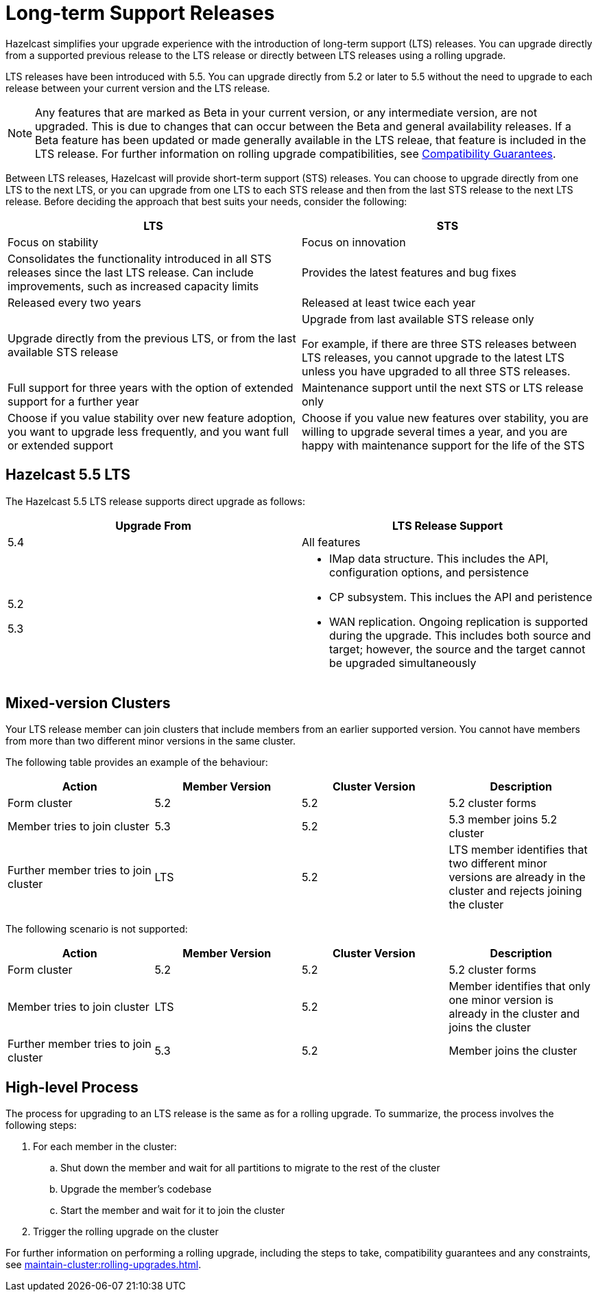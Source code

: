 = Long-term Support Releases

:description: Hazelcast simplifies your upgrade experience with the introduction of long-term support (LTS) releases. You can upgrade directly from a supported previous release to the LTS release or directly between LTS releases using a rolling upgrade.
:page-enterprise: true

{description}

LTS releases have been introduced with 5.5. You can upgrade directly from 5.2 or later to 5.5 without the need to upgrade to each release between your current version and the LTS release.

NOTE: Any features that are marked as Beta in your current version, or any intermediate version, are not upgraded. This is due to changes that can occur between the Beta and general availability releases. If a Beta feature has been updated or made generally available in the LTS releae, that feature is included in the LTS release. For further information on rolling upgrade compatibilities, see xref:maintain-cluster:rolling-upgrades.adoc#hazelcast-members-compatibility-guarantees[Compatibility Guarantees].

Between LTS releases, Hazelcast will provide short-term support (STS) releases. You can choose to upgrade directly from one LTS to the next LTS, or you can upgrade from one LTS to each STS release and then from the last STS release to the next LTS release. Before deciding the approach that best suits your needs, consider the following:

[cols="1,1"]
|===
|LTS|STS

|Focus on stability
|Focus on innovation

|Consolidates the functionality introduced in all STS releases since the last LTS release. Can include improvements, such as increased capacity limits
|Provides the latest features and bug fixes

|Released every two years
|Released at least twice each year

|Upgrade directly from the previous LTS, or from the last available STS release
|Upgrade from last available STS release only

For example, if there are three STS releases between LTS releases, you cannot upgrade to the latest LTS unless you have upgraded to all three STS releases. 

|Full support for three years with the option of extended support for a further year
|Maintenance support until the next STS or LTS release only

|Choose if you value stability over new feature adoption, you want to upgrade less frequently, and you want full or extended support
|Choose if you value new features over stability, you are willing to upgrade several times a year, and you are happy with maintenance support for the life of the STS
|===

== Hazelcast 5.5 LTS

The Hazelcast 5.5 LTS release supports direct upgrade as follows:

[cols="1,1"]
|===
|Upgrade From|LTS Release Support

|5.4
|All features

|5.2

5.3

a|* IMap data structure. This includes the API, configuration options, and persistence
* CP subsystem. This inclues the API and peristence
* WAN replication. Ongoing replication is supported during the upgrade. This includes both source and target; however, the source and the target cannot be upgraded simultaneously
|===

== Mixed-version Clusters

Your LTS release member can join clusters that include members from an earlier supported version. You cannot have members from more than two different minor versions in the same cluster.

The following table provides an example of the behaviour:

[cols="1,1,1,1"]
|===
|Action|Member Version|Cluster Version|Description

|Form cluster
|5.2
|5.2
|5.2 cluster forms

|Member tries to join cluster
|5.3
|5.2
|5.3 member joins 5.2 cluster

|Further member tries to join cluster
|LTS
|5.2
|LTS member identifies that two different minor versions are already in the cluster and rejects joining the cluster
|===

The following scenario is not supported:

[cols="1,1,1,1"]
|===
|Action|Member Version|Cluster Version|Description

|Form cluster
|5.2
|5.2
|5.2 cluster forms

|Member tries to join cluster
|LTS
|5.2
|Member identifies that only one minor version is already in the cluster and joins the cluster

|Further member tries to join cluster
|5.3
|5.2
|Member joins the cluster
|===


== High-level Process

The process for upgrading to an LTS release is the same as for a rolling upgrade. To summarize, the process involves the following steps:

. For each member in the cluster:

.. Shut down the member and wait for all partitions to migrate to the rest of the cluster
.. Upgrade the member's codebase
.. Start the member and wait for it to join the cluster

. Trigger the rolling upgrade on the cluster

For further information on performing a rolling upgrade, including the steps to take, compatibility guarantees and any constraints, see xref:maintain-cluster:rolling-upgrades.adoc[]. 

